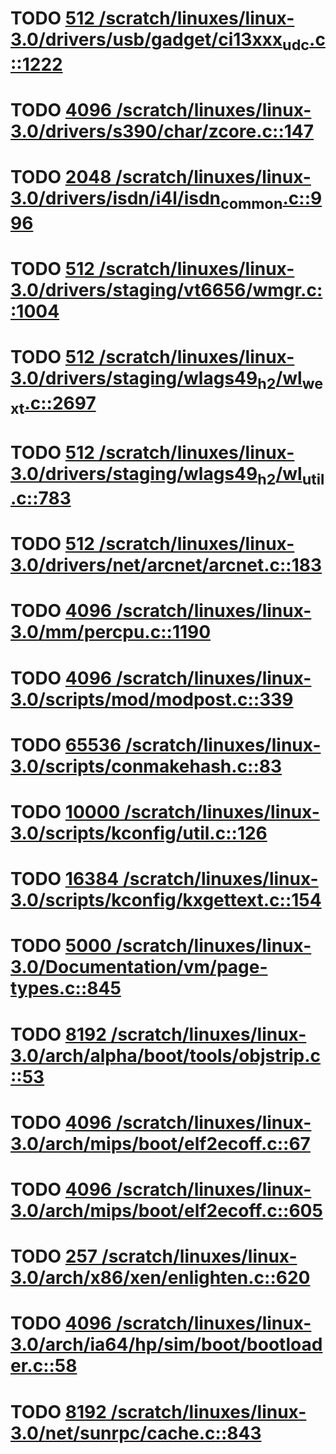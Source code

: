 * TODO [[view:/scratch/linuxes/linux-3.0/drivers/usb/gadget/ci13xxx_udc.c::face=ovl-face1::linb=1222::colb=10::cole=13][512 /scratch/linuxes/linux-3.0/drivers/usb/gadget/ci13xxx_udc.c::1222]]
* TODO [[view:/scratch/linuxes/linux-3.0/drivers/s390/char/zcore.c::face=ovl-face1::linb=147::colb=17::cole=21][4096 /scratch/linuxes/linux-3.0/drivers/s390/char/zcore.c::147]]
* TODO [[view:/scratch/linuxes/linux-3.0/drivers/isdn/i4l/isdn_common.c::face=ovl-face1::linb=996::colb=22::cole=26][2048 /scratch/linuxes/linux-3.0/drivers/isdn/i4l/isdn_common.c::996]]
* TODO [[view:/scratch/linuxes/linux-3.0/drivers/staging/vt6656/wmgr.c::face=ovl-face1::linb=1004::colb=11::cole=14][512 /scratch/linuxes/linux-3.0/drivers/staging/vt6656/wmgr.c::1004]]
* TODO [[view:/scratch/linuxes/linux-3.0/drivers/staging/wlags49_h2/wl_wext.c::face=ovl-face1::linb=2697::colb=25::cole=28][512 /scratch/linuxes/linux-3.0/drivers/staging/wlags49_h2/wl_wext.c::2697]]
* TODO [[view:/scratch/linuxes/linux-3.0/drivers/staging/wlags49_h2/wl_util.c::face=ovl-face1::linb=783::colb=24::cole=27][512 /scratch/linuxes/linux-3.0/drivers/staging/wlags49_h2/wl_util.c::783]]
* TODO [[view:/scratch/linuxes/linux-3.0/drivers/net/arcnet/arcnet.c::face=ovl-face1::linb=183::colb=20::cole=23][512 /scratch/linuxes/linux-3.0/drivers/net/arcnet/arcnet.c::183]]
* TODO [[view:/scratch/linuxes/linux-3.0/mm/percpu.c::face=ovl-face1::linb=1190::colb=22::cole=26][4096 /scratch/linuxes/linux-3.0/mm/percpu.c::1190]]
* TODO [[view:/scratch/linuxes/linux-3.0/scripts/mod/modpost.c::face=ovl-face1::linb=339::colb=18::cole=22][4096 /scratch/linuxes/linux-3.0/scripts/mod/modpost.c::339]]
* TODO [[view:/scratch/linuxes/linux-3.0/scripts/conmakehash.c::face=ovl-face1::linb=83::colb=14::cole=19][65536 /scratch/linuxes/linux-3.0/scripts/conmakehash.c::83]]
* TODO [[view:/scratch/linuxes/linux-3.0/scripts/kconfig/util.c::face=ovl-face1::linb=126::colb=8::cole=13][10000 /scratch/linuxes/linux-3.0/scripts/kconfig/util.c::126]]
* TODO [[view:/scratch/linuxes/linux-3.0/scripts/kconfig/kxgettext.c::face=ovl-face1::linb=154::colb=9::cole=14][16384 /scratch/linuxes/linux-3.0/scripts/kconfig/kxgettext.c::154]]
* TODO [[view:/scratch/linuxes/linux-3.0/Documentation/vm/page-types.c::face=ovl-face1::linb=845::colb=10::cole=14][5000 /scratch/linuxes/linux-3.0/Documentation/vm/page-types.c::845]]
* TODO [[view:/scratch/linuxes/linux-3.0/arch/alpha/boot/tools/objstrip.c::face=ovl-face1::linb=53::colb=13::cole=17][8192 /scratch/linuxes/linux-3.0/arch/alpha/boot/tools/objstrip.c::53]]
* TODO [[view:/scratch/linuxes/linux-3.0/arch/mips/boot/elf2ecoff.c::face=ovl-face1::linb=67::colb=11::cole=15][4096 /scratch/linuxes/linux-3.0/arch/mips/boot/elf2ecoff.c::67]]
* TODO [[view:/scratch/linuxes/linux-3.0/arch/mips/boot/elf2ecoff.c::face=ovl-face1::linb=605::colb=12::cole=16][4096 /scratch/linuxes/linux-3.0/arch/mips/boot/elf2ecoff.c::605]]
* TODO [[view:/scratch/linuxes/linux-3.0/arch/x86/xen/enlighten.c::face=ovl-face1::linb=620::colb=31::cole=34][257 /scratch/linuxes/linux-3.0/arch/x86/xen/enlighten.c::620]]
* TODO [[view:/scratch/linuxes/linux-3.0/arch/ia64/hp/sim/boot/bootloader.c::face=ovl-face1::linb=58::colb=17::cole=21][4096 /scratch/linuxes/linux-3.0/arch/ia64/hp/sim/boot/bootloader.c::58]]
* TODO [[view:/scratch/linuxes/linux-3.0/net/sunrpc/cache.c::face=ovl-face1::linb=843::colb=23::cole=27][8192 /scratch/linuxes/linux-3.0/net/sunrpc/cache.c::843]]
